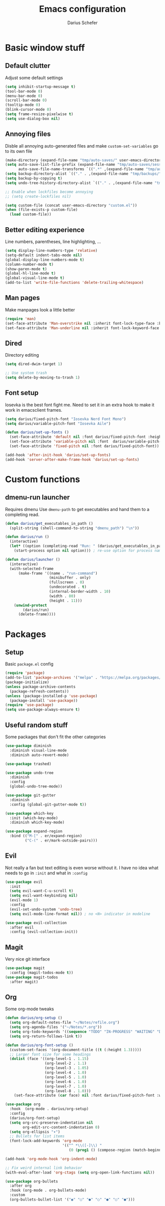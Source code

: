 #+TITLE: Emacs configuration
#+AUTHOR: Darius Schefer
#+PROPERTY: header-args:emacs-lisp :tangle init.el :mkdirp yes
#+STARTUP: overview

* Basic window stuff
** Default clutter
Adjust some default settings

#+begin_src emacs-lisp
(setq inhibit-startup-message t)
(tool-bar-mode 0)
(menu-bar-mode 0)
(scroll-bar-mode 0)
(tooltip-mode 0)
(blink-cursor-mode 0)
(setq frame-resize-pixelwise t)
(setq use-dialog-box nil)
#+end_src

** Annoying files
Disble all annoying auto-generated files and make ~custom-set-variables~ go to its own file

#+begin_src emacs-lisp
(make-directory (expand-file-name "tmp/auto-saves/" user-emacs-directory) t)
(setq auto-save-list-file-prefix (expand-file-name "tmp/auto-saves/sessions/" user-emacs-directory)
      auto-save-file-name-transforms `((".*" ,(expand-file-name "tmp/auto-saves/" user-emacs-directory) t)))
(setq backup-directory-alist `(("." . ,(expand-file-name "tmp/backups/" user-emacs-directory))))
(setq backup-by-copying t)
(setq undo-tree-history-directory-alist `(("." . ,(expand-file-name "tmp/undo" user-emacs-directory))))

;; Enable when lockfiles become annoying
;; (setq create-lockfiles nil)

(setq custom-file (concat user-emacs-directory "custom.el"))
(when (file-exists-p custom-file)
  (load custom-file))
#+end_src

** Better editing experience
Line numbers, parentheses, line highlighting, ...

#+begin_src emacs-lisp
(setq display-line-numbers-type 'relative)
(setq-default indent-tabs-mode nil)
(global-display-line-numbers-mode t)
(column-number-mode t)
(show-paren-mode t)
(global-hl-line-mode t)
(global-visual-line-mode t)
(add-to-list 'write-file-functions 'delete-trailing-whitespace)
#+end_src

** Man pages
Make manpages look a little better

#+begin_src emacs-lisp
(require 'man)
(set-face-attribute 'Man-overstrike nil :inherit font-lock-type-face :bold t)
(set-face-attribute 'Man-underline nil :inherit font-lock-keyword-face :underline t)
#+end_src

** Dired
Directory editing

#+begin_src emacs-lisp
(setq dired-dwim-target 1)

;; Use system trash
(setq delete-by-moving-to-trash 1)
#+end_src

** Font setup
Iosevka is the best font fight me.
Need to set it in an extra hook to make it work in emacsclient frames.

#+begin_src emacs-lisp
(setq darius/fixed-pitch-font "Iosevka Nerd Font Mono")
(setq darius/variable-pitch-font "Iosevka Aile")

(defun darius/set-up-fonts ()
  (set-face-attribute 'default nil :font darius/fixed-pitch-font :height 180)
  (set-face-attribute 'variable-pitch nil :font  darius/variable-pitch-font :weight 'regular)
  (set-face-attribute 'fixed-pitch nil :font darius/fixed-pitch-font))

(add-hook 'after-init-hook 'darius/set-up-fonts)
(add-hook 'server-after-make-frame-hook 'darius/set-up-fonts)
#+end_src

* Custom functions
** dmenu-run launcher
Requires dmenu
Use ~dmenu-path~ to get executables and hand them to a completing read.

#+begin_src emacs-lisp
(defun darius/get_executables_in_path ()
  (split-string (shell-command-to-string "dmenu_path") "\n"))

(defun darius/run ()
  (interactive)
  (let* ((option (completing-read "Run: " (darius/get_executables_in_path))))
    (start-process option nil option))) ; re-use option for process name as well

(defun darius/launcher ()
  (interactive)
  (with-selected-frame
      (make-frame '((name . "run-command")
                    (minibuffer . only)
                    (fullscreen . 0)
                    (undecorated . t)
                    (internal-border-width . 10)
                    (width . 80)
                    (height . 11)))
    (unwind-protect
        (darius/run)
      (delete-frame))))
#+end_src

* Packages
** Setup
Basic ~package.el~ config

#+begin_src emacs-lisp
(require 'package)
(add-to-list 'package-archives '("melpa" . "https://melpa.org/packages/") t)
(package-initialize)
(unless package-archive-contents
  (package-refresh-contents))
(unless (package-installed-p 'use-package)
  (package-install 'use-package))
(require 'use-package)
(setq use-package-always-ensure t)
#+end_src

** Useful random stuff
Some packages that don't fit the other categories

#+begin_src emacs-lisp
(use-package diminish
  :diminish visual-line-mode
  :diminish auto-revert-mode)

(use-package trashed)

(use-package undo-tree
  :diminish
  :config
  (global-undo-tree-mode))

(use-package git-gutter
  :diminish
  :config (global-git-gutter-mode t))

(use-package which-key
  :init (which-key-mode)
  :diminish which-key-mode)

(use-package expand-region
  :bind (("M-[" . er/expand-region)
         ("C-(" . er/mark-outside-pairs)))
#+end_src

** Evil
Not really a fan but text editing is even worse without it.
I have no idea what needs to go in ~:init~ and what in ~:config~

#+begin_src emacs-lisp
(use-package evil
  :init
  (setq evil-want-C-u-scroll t)
  (setq evil-want-keybinding nil)
  (evil-mode 1)
  :config
  (evil-set-undo-system 'undo-tree)
  (setq evil-mode-line-format nil))	; no <N> indicator in modeline

(use-package evil-collection
  :after evil
  :config (evil-collection-init))
#+end_src

** Magit
Very nice git interface

#+begin_src emacs-lisp
(use-package magit
  :config (magit-todos-mode t))
(use-package magit-todos
  :after magit)
#+end_src

** Org
Some org-mode tweaks

#+begin_src emacs-lisp
(defun darius/org-setup ()
  (setq org-default-notes-file "~/Notes/refile.org")
  (setq org-agenda-files '("~/Notes/*.org"))
  (setq org-todo-keywords '((sequence "TODO" "IN-PROGRESS" "WAITING" "DONE")))
  (setq org-return-follows-link t))

(defun darius/org-font-setup ()
  (custom-set-faces '(org-document-title ((t (:height 1.3)))))
  ;; Larger font size for some headings
  (dolist (face '((org-level-1 . 1.15)
                  (org-level-2 . 1.1)
                  (org-level-3 . 1.05)
                  (org-level-4 . 1.0)
                  (org-level-5 . 1.0)
                  (org-level-6 . 1.0)
                  (org-level-7 . 1.0)
                  (org-level-8 . 1.0)))
    (set-face-attribute (car face) nil :font darius/fixed-pitch-font :weight 'regular :height (cdr face))))

(use-package org
  :hook  (org-mode . darius/org-setup)
  :config
  (darius/org-font-setup)
  (setq org-src-preserve-indentation nil
        org-edit-src-content-indentation 0)
  (setq org-ellipsis "▾")
  ;; Bullets for list items
  (font-lock-add-keywords 'org-mode
                          '(("^ *\\([-]\\) "
                             (0 (prog1 () (compose-region (match-beginning 1) (match-end 1) "•")))))))

(add-hook 'org-mode-hook 'org-indent-mode)

;; Fix weird internal link behavior
(with-eval-after-load 'org-ctags (setq org-open-link-functions nil))

(use-package org-bullets
  :after org
  :hook (org-mode . org-bullets-mode)
  :custom
  (org-bullets-bullet-list '("◉" "○" "●" "○" "●" "○" "●")))
#+end_src

** Completion
Set up vertico, orderless and savehist and tweak some emacs completion defaults

#+begin_src emacs-lisp
(use-package vertico
  :init (vertico-mode))

(use-package orderless
  :init
  ;; Configure a custom style dispatcher (see the Consult wiki)
  ;; (setq orderless-style-dispatchers '(+orderless-consult-dispatch orderless-affix-dispatch)
  ;;       orderless-component-separator #'orderless-escapable-split-on-space)
  (setq completion-styles '(substring orderless basic)
	completion-category-defaults nil
	completion-category-overrides '((file (styles partial-completion)))))

(use-package emacs
  :init
  ;; Add prompt indicator to `completing-read-multiple'.
  ;; We display [CRM<separator>], e.g., [CRM,] if the separator is a comma.
  (defun crm-indicator (args)
    (cons (format "[CRM%s] %s"
		  (replace-regexp-in-string
		   "\\`\\[.*?]\\*\\|\\[.*?]\\*\\'" ""
		   crm-separator)
		  (car args))
	  (cdr args)))
  (advice-add #'completing-read-multiple :filter-args #'crm-indicator)

  ;; Do not allow the cursor in the minibuffer prompt
  (setq minibuffer-prompt-properties
	'(read-only t cursor-intangible t face minibuffer-prompt))
  (add-hook 'minibuffer-setup-hook #'cursor-intangible-mode)

  ;; Emacs 28: Hide commands in M-x which do not work in the current mode.
  ;; Vertico commands are hidden in normal buffers.
  ;; (setq read-extended-command-predicate
  ;;       #'command-completion-default-include-p)

  ;; Enable recursive minibuffers
  (setq enable-recursive-minibuffers t))

(use-package savehist
  :init (savehist-mode))
#+end_src

** Marginalia
Marginalia shows some additional information inside the minibuffer

#+begin_src emacs-lisp
(use-package marginalia
  :init (marginalia-mode))
#+end_src

** Colorscheme
The most important thing tbh

#+begin_src emacs-lisp
;; (load-theme 'modus-operandi)
(use-package srcery-theme
  :init (setq
         srcery-white        "#e1e1e1"
         srcery-bright-white "#e1e1e1"
         srcery-black        "#141414")
  :config (load-theme 'srcery t))
#+end_src
